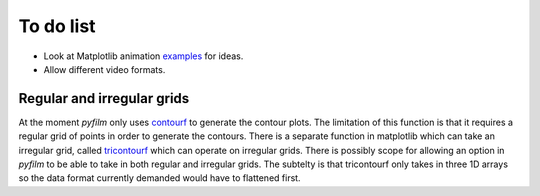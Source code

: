 To do list
==========

* Look at Matplotlib animation examples_ for ideas.
* Allow different video formats.

.. _examples: http://matplotlib.org/1.4.1/examples/animation/index.html

Regular and irregular grids
---------------------------

At the moment `pyfilm` only uses contourf_ to generate the contour plots. The
limitation of this function is that it requires a regular grid of points in
order to generate the contours. There is a separate function in matplotlib
which can take an irregular grid, called tricontourf_ which can operate on
irregular grids. There is possibly scope for allowing an option in `pyfilm` to
be able to take in both regular and irregular grids. The subtelty is that
tricontourf only takes in three 1D arrays so the data format currently
demanded would have to flattened first.

.. _contourf: http://matplotlib.org/api/pyplot_api.html#matplotlib.pyplot.contourf
.. _tricontourf: http://matplotlib.org/api/pyplot_api.html#matplotlib.pyplot.tricontourf


